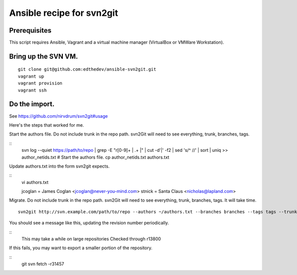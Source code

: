 Ansible recipe for svn2git
===========================

Prerequisites
--------------
This script requires Ansible, Vagrant and a virtual machine manager (VirtualBox or VMWare Workstation).

Bring up the SVN VM.
---------------------
::

  git clone git@github.com:edthedev/ansible-svn2git.git
  vagrant up
  vagrant provision
  vagrant ssh

Do the import.
---------------
See https://github.com/nirvdrum/svn2git#usage

Here's the steps that worked for me.

Start the authors file. Do not include trunk in the repo path. svn2Git will need to see everything, trunk, branches, tags.

::
  svn log --quiet https://path/to/repo | grep -E "r[0-9]+ \| .+ \|" | cut -d'|' -f2 | sed 's/^ //' | sort | uniq >> author_netids.txt
  # Start the authors file.
  cp author_netids.txt authors.txt

Update authors.txt into the form svn2git expects.

::
  vi authors.txt

  jcoglan = James Coglan <jcoglan@never-you-mind.com>
  stnick = Santa Claus <nicholas@lapland.com>

Migrate. Do not include trunk in the repo path. svn2Git will need to see everything, trunk, branches, tags.
It will take time.

::

  svn2git http://svn.example.com/path/to/repo --authors ~/authors.txt --branches branches --tags tags --trunk trunk

You should see a message like this, updating the revision number periodically.

::
  This may take a while on large repositories
  Checked through r13800

If this fails, you may want to export a smaller portion of the repository.

::
  git svn fetch -r31457
